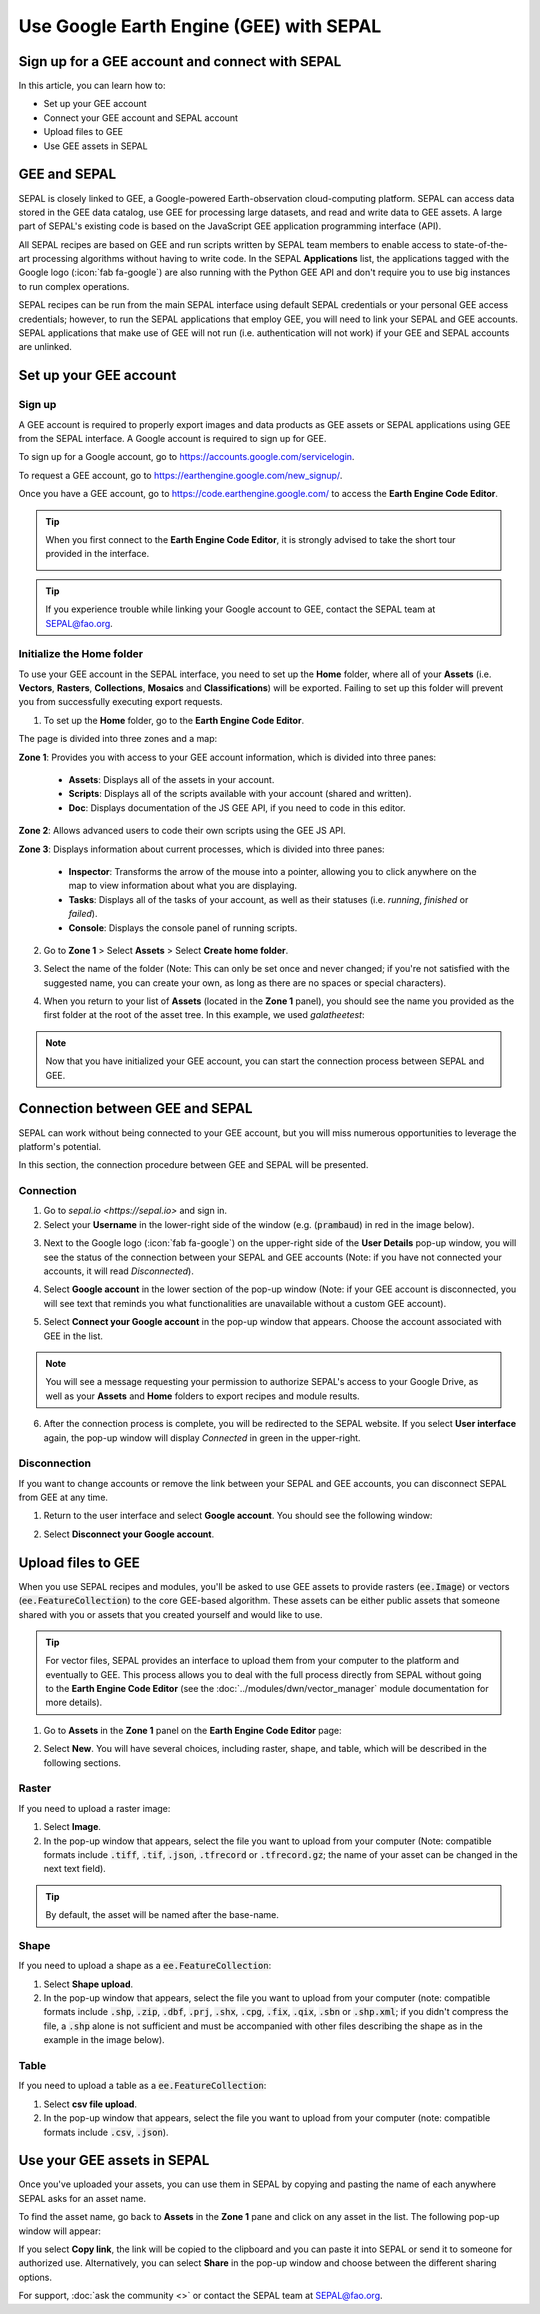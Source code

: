 Use Google Earth Engine (GEE) with SEPAL
========================================

Sign up for a GEE account and connect with SEPAL
------------------------------------------------

In this article, you can learn how to:

-  Set up your GEE account
-  Connect your GEE account and SEPAL account
-  Upload files to GEE
-  Use GEE assets in SEPAL

GEE and SEPAL
-------------

SEPAL is closely linked to GEE, a Google-powered Earth-observation cloud-computing platform. SEPAL can access data stored in the GEE data catalog, use GEE for processing large datasets, and read and write data to GEE assets. A large part of SEPAL's existing code is based on the JavaScript GEE application programming interface (API).  

All SEPAL recipes are based on GEE and run scripts written by SEPAL team members to enable access to state-of-the-art processing algorithms without having to write code. In the SEPAL **Applications** list, the applications tagged with the Google logo (:icon:`fab fa-google`) are also running with the Python GEE API and don't require you to use big instances to run complex operations. 

SEPAL recipes can be run from the main SEPAL interface using default SEPAL credentials or your personal GEE access credentials; however, to run the SEPAL applications that employ GEE, you will need to link your SEPAL and GEE accounts. SEPAL applications that make use of GEE will not run (i.e. authentication will not work) if your GEE and SEPAL accounts are unlinked.

Set up your GEE account
-----------------------

Sign up
^^^^^^^

A GEE account is required to properly export images and data products as GEE assets or SEPAL applications using GEE from the SEPAL interface. A Google account is required to sign up for GEE.

To sign up for a Google account, go to https://accounts.google.com/servicelogin.

To request a GEE account, go to https://earthengine.google.com/new_signup/.

.. image:: ../_images/setup/register/gee_landing.png
   :alt: Request access to GEE.
   :align: center

Once you have a GEE account, go to https://code.earthengine.google.com/ to access the **Earth Engine Code Editor**.

.. image:: ../_images/setup/register/gee_code.png
   :alt: Earth Engine Code Editor.
   :align: center

.. tip::

    When you first connect to the **Earth Engine Code Editor**, it is strongly advised to take the short tour provided in the interface. 

    .. image:: ../_images/setup/gee/editor_tour.png
        :alt: GEE code editor tour
        :align: center

.. tip::

    If you experience trouble while linking your Google account to GEE, contact the SEPAL team at SEPAL@fao.org.
    
Initialize the **Home** folder
^^^^^^^^^^^^^^^^^^^^^^^^^^^^^^

To use your GEE account in the SEPAL interface, you need to set up the **Home** folder, where all of your **Assets** (i.e. **Vectors**, **Rasters**, **Collections**, **Mosaics** and **Classifications**) will be exported. Failing to set up this folder will prevent you from successfully executing export requests.

1. To set up the **Home** folder, go to the **Earth Engine Code Editor**.

.. image:: ../_images/setup/gee/gee_code.png
   :alt: Earth Engine Code Editor.
   :align: center

The page is divided into three zones and a map:

**Zone 1**: Provides you with access to your GEE account information, which is divided into three panes:
    
    -   **Assets**: Displays all of the assets in your account.
    -   **Scripts**: Displays all of the scripts available with your account (shared and written).
    -   **Doc**: Displays documentation of the JS GEE API, if you need to code in this editor.

**Zone 2**: Allows advanced users to code their own scripts using the GEE JS API.

**Zone 3**: Displays information about current processes, which is divided into three panes:

    -   **Inspector**: Transforms the arrow of the mouse into a pointer, allowing you to click anywhere on the map to view information about what you are displaying.
    -   **Tasks**: Displays all of the tasks of your account, as well as their statuses (i.e. *running*, *finished* or *failed*). 
    -   **Console**: Displays the console panel of running scripts.

2. Go to **Zone 1** > Select **Assets** > Select **Create home folder**.

.. image:: ../_images/setup/gee/create_home.png
    :alt: GEE asset creation.
    :align: center

3. Select the name of the folder (Note: This can only be set once and never changed; if you're not satisfied with the suggested name, you can create your own, as long as there are no spaces or special characters).

.. image:: ../_images/setup/gee/home_pop_up.png
    :alt: GEE popup for Home folder creation.
    :align: center

4. When you return to your list of **Assets** (located in the **Zone 1** panel), you should see the name you provided as the first folder at the root of the asset tree. In this example, we used *galatheetest*:

.. image:: ../_images/setup/gee/asset_tree.png
    :alt: Asset tree.

.. note:: 

    Now that you have initialized your GEE account, you can start the connection process between SEPAL and GEE.

Connection between GEE and SEPAL
--------------------------------

SEPAL can work without being connected to your GEE account, but you will miss numerous opportunities to leverage the platform's potential. 

In this section, the connection procedure between GEE and SEPAL will be presented. 

Connection
^^^^^^^^^^

1. Go to `sepal.io <https://sepal.io>` and sign in.

2. Select your **Username** in the lower-right side of the window (e.g. (:code:`prambaud`) in red in the image below).

.. image:: ../_images/setup/gee/sepal_landing.png
    :alt: SEPAL landing
    :align: center

3. Next to the Google logo (:icon:`fab fa-google`) on the upper-right side of the **User Details** pop-up window, you will see the status of the connection between your SEPAL and GEE accounts (Note: if you have not connected your accounts, it will read *Disconnected*).

.. image:: ../_images/setup/gee/user_interface_disconnected.png
    :alt: SEPAL disconnected.

4. Select **Google account** in the lower section of the pop-up window (Note: if your GEE account is disconnected, you will see text that reminds you what functionalities are unavailable without a custom GEE account).

.. image:: ../_images/setup/gee/gee_disconnected.png
    :alt: Connection pop-up window.

5. Select **Connect your Google account** in the pop-up window that appears. Choose the account associated with GEE in the list.

.. image:: ../_images/setup/gee/gee_credential.png

.. Note::

    You will see a message requesting your permission to authorize SEPAL's access to your Google Drive, as well as your **Assets** and **Home** folders to export recipes and module results.

6. After the connection process is complete, you will be redirected to the SEPAL website. If you select **User interface** again, the pop-up window will display *Connected* in green in the upper-right.

.. image:: ../_images/setup/gee/user_interface_connected.png
    :alt: SEPAL and GEE connected.

Disconnection
^^^^^^^^^^^^^

If you want to change accounts or remove the link between your SEPAL and GEE accounts, you can disconnect SEPAL from GEE at any time. 

1. Return to the user interface and select **Google account**. You should see the following window:

.. image:: ../_images/setup/gee/gee_connected.png
    :alt: GEE connected. 

2. Select **Disconnect your Google account**.

Upload files to GEE
-------------------

When you use SEPAL recipes and modules, you'll be asked to use GEE assets to provide rasters (:code:`ee.Image`) or vectors (:code:`ee.FeatureCollection`) to the core GEE-based algorithm. These assets can be either public assets that someone shared with you or assets that you created yourself and would like to use.

.. tip::

    For vector files, SEPAL provides an interface to upload them from your computer to the platform and eventually to GEE. This process allows you to deal with the full process directly from SEPAL without going to the **Earth Engine Code Editor** (see the :doc:`../modules/dwn/vector_manager` module documentation for more details).

1. Go to **Assets** in the **Zone 1** panel on the **Earth Engine Code Editor** page:

.. image:: ../_images/setup/gee/gee_asset_list.png
    :alt: GEE asset list.

2. Select **New**. You will have several choices, including raster, shape, and table, which will be described in the following sections.

Raster
^^^^^^

If you need to upload a raster image: 

1. Select **Image**. 
2. In the pop-up window that appears, select the file you want to upload from your computer (Note: compatible formats include :code:`.tiff`, :code:`.tif`, :code:`.json`, :code:`.tfrecord` or :code:`.tfrecord.gz`; the name of your asset can be changed in the next text field).

.. tip:: 

    By default, the asset will be named after the base-name.

.. image:: ../_images/setup/gee/upload_image.png
    :alt: Upload image.

Shape
^^^^^

If you need to upload a shape as a :code:`ee.FeatureCollection`: 

1. Select **Shape upload**. 
2. In the pop-up window that appears, select the file you want to upload from your computer (note: compatible formats include :code:`.shp`, :code:`.zip`, :code:`.dbf`, :code:`.prj`, :code:`.shx`, :code:`.cpg`, :code:`.fix`, :code:`.qix`, :code:`.sbn` or :code:`.shp.xml`; if you didn't compress the file, a :code:`.shp` alone is not sufficient and must be accompanied with other files describing the shape as in the example in the image below).

.. image:: ../_images/setup/gee/upload_shape.png
    :alt: Upload .shp.

Table
^^^^^

If you need to upload a table as a :code:`ee.FeatureCollection`:

1. Select **csv file upload**. 
2. In the pop-up window that appears, select the file you want to upload from your computer (note: compatible formats include :code:`.csv`, :code:`.json`).

.. image:: ../_images/setup/gee/upload_csv.png
    :alt: Upload .csv.

Use your GEE assets in SEPAL
----------------------------

Once you've uploaded your assets, you can use them in SEPAL by copying and pasting the name of each anywhere SEPAL asks for an asset name.

To find the asset name, go back to **Assets** in the **Zone 1** pane and click on any asset in the list. The following pop-up window will appear: 

.. image:: ../_images/setup/gee/asset_popup.png
    :alt: asset popup

If you select **Copy link**, the link will be copied to the clipboard and you can paste it into SEPAL or send it to someone for authorized use. Alternatively, you can select **Share** in the pop-up window and choose between the different sharing options.


For support, :doc:`ask the community <>` or contact the SEPAL team at SEPAL@fao.org.
